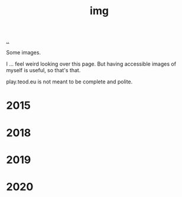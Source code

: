 :PROPERTIES:
:ID: 7a377e4e-1ef9-422f-af68-2a24c32b896c
:END:
#+TITLE: img

[[file:..][..]]

Some images.

I ... feel weird looking over this page.
But having accessible images of myself is useful, so that's that.

play.teod.eu is not meant to be complete and polite.

* 2015

[[file:2015-profil-mastergrad.JPG]]

[[file:2015-profil-mastergrad-crop.jpg]]

* 2018

[[file:2018-pl-TH_color.png]]

[[file:2018-pl-TH_white.png]]

[[file:2018-pl-TH_white_homepage.png]]

* 2019

[[file:2019-02-15-riga-teodor.jpg]]

* 2020

[[file:2020-iterate-teodor.jpg]]

[[file:2020-svarttjern.jpg]]
